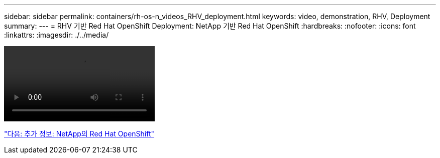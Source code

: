 ---
sidebar: sidebar 
permalink: containers/rh-os-n_videos_RHV_deployment.html 
keywords: video, demonstration, RHV, Deployment 
summary:  
---
= RHV 기반 Red Hat OpenShift Deployment: NetApp 기반 Red Hat OpenShift
:hardbreaks:
:nofooter: 
:icons: font
:linkattrs: 
:imagesdir: ./../media/


video::OCPonRHVDemo.mp4[]
link:rh-os-n_additional_information.html["다음: 추가 정보: NetApp의 Red Hat OpenShift"]
